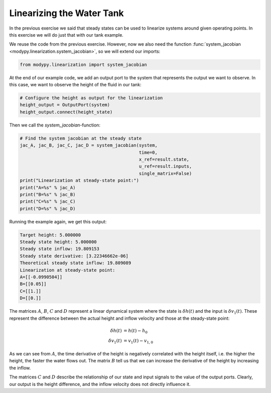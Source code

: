 Linearizing the Water Tank
==========================

In the previous exercise we said that steady states can be used to linearize
systems around given operating points. In this exercise we will do just that
with our tank example.

We reuse the code from the previous exercise. However, now we also need the
function :func:`system_jacobian <modypy.linearization.system_jacobian>`, so
we will extend our imports:

.. code-block:: python

    from modypy.linearization import system_jacobian

At the end of our example code, we add an output port to the system that
represents the output we want to observe. In this case, we want to observe the
height of the fluid in our tank:

.. code-block:: python

    # Configure the height as output for the linearization
    height_output = OutputPort(system)
    height_output.connect(height_state)

Then we call the `system_jacobian`-function:

.. code-block:: python

    # Find the system jacobian at the steady state
    jac_A, jac_B, jac_C, jac_D = system_jacobian(system,
                                                 time=0,
                                                 x_ref=result.state,
                                                 u_ref=result.inputs,
                                                 single_matrix=False)
    print("Linearization at steady-state point:")
    print("A=%s" % jac_A)
    print("B=%s" % jac_B)
    print("C=%s" % jac_C)
    print("D=%s" % jac_D)

Running the example again, we get this output:

.. code-block::

    Target height: 5.000000
    Steady state height: 5.000000
    Steady state inflow: 19.809153
    Steady state derivative: [3.22346662e-06]
    Theoretical steady state inflow: 19.809089
    Linearization at steady-state point:
    A=[[-0.0990504]]
    B=[[0.05]]
    C=[[1.]]
    D=[[0.]]

The matrices :math:`A`, :math:`B`, :math:`C` and :math:`D` represent a linear
dynamical system where the state is :math:`\delta h\left(t\right)` and the input
is :math:`\delta v_1\left(t\right)`. These represent the difference between the
actual height and inflow velocity and those at the steady-state point:

.. math::
    \delta h\left(t\right) &= h\left(t\right) - h_0 \\
    \delta v_1\left(t\right) &= v_1\left(t\right) - v_{1,0}

As we can see from :math:`A`, the time derivative of the height is negatively
correlated with the height itself, i.e. the higher the height, the faster the
water flows out.
The matrix :math:`B` tell us that we can increase the derivative of the height
by increasing the inflow.

The matrices :math:`C` and :math:`D` describe the relationship of our state and
input signals to the value of the output ports.
Clearly, our output is the height difference, and the inflow velocity does not
directly influence it.
